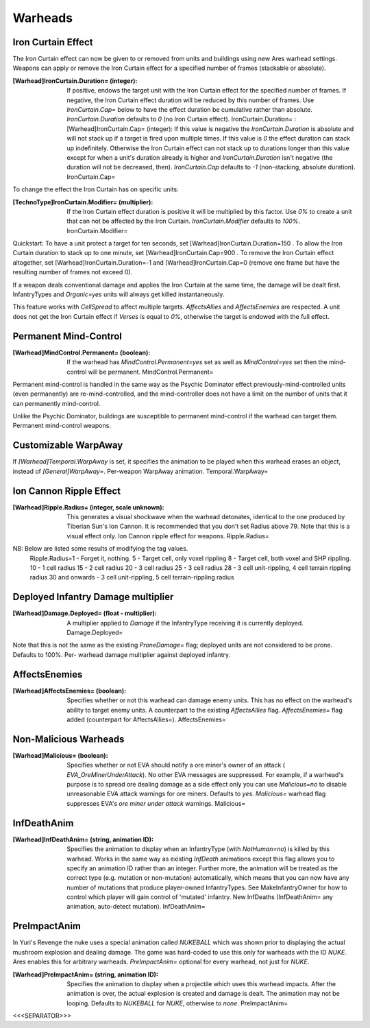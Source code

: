 Warheads
~~~~~~~~



Iron Curtain Effect
```````````````````

The Iron Curtain effect can now be given to or removed from units and
buildings using new Ares warhead settings. Weapons can apply or remove
the Iron Curtain effect for a specified number of frames (stackable or
absolute).

:[Warhead]IronCurtain.Duration= (integer): If positive, endows the
  target unit with the Iron Curtain effect for the specified number of
  frames. If negative, the Iron Curtain effect duration will be reduced
  by this number of frames. Use `IronCurtain.Cap=` below to have the
  effect duration be cumulative rather than absolute.
  `IronCurtain.Duration` defaults to `0` (no Iron Curtain effect).
  IronCurtain.Duration= :[Warhead]IronCurtain.Cap= (integer): If this
  value is negative the `IronCurtain.Duration` is absolute and will not
  stack up if a target is fired upon multiple times. If this value is
  `0` the effect duration can stack up indefinitely. Otherwise the Iron
  Curtain effect can not stack up to durations longer than this value
  except for when a unit's duration already is higher and
  `IronCurtain.Duration` isn't negative (the duration will not be
  decreased, then). `IronCurtain.Cap` defaults to `-1` (non-stacking,
  absolute duration). IronCurtain.Cap=




To change the effect the Iron Curtain has on specific units:

:[TechnoType]IronCurtain.Modifier= (multiplier): If the Iron Curtain
  effect duration is positive it will be multiplied by this factor. Use
  `0%` to create a unit that can not be affected by the Iron Curtain.
  `IronCurtain.Modifier` defaults to `100%`. IronCurtain.Modifier=


Quickstart: To have a unit protect a target for ten seconds, set
[Warhead]IronCurtain.Duration=150 . To allow the Iron Curtain duration
to stack up to one minute, set [Warhead]IronCurtain.Cap=900 . To
remove the Iron Curtain effect altogether, set
[Warhead]IronCurtain.Duration=-1 and [Warhead]IronCurtain.Cap=0
(remove one frame but have the resulting number of frames not exceed
0).

If a weapon deals conventional damage and applies the Iron Curtain at
the same time, the damage will be dealt first. InfantryTypes and
`Organic=yes` units will always get killed instantaneously.

This feature works with `CellSpread` to affect multiple targets.
`AffectsAllies` and `AffectsEnemies` are respected. A unit does not
get the Iron Curtain effect if `Verses` is equal to `0%`, otherwise
the target is endowed with the full effect.

.. versionadded:: 0.1



Permanent Mind-Control
``````````````````````

:[Warhead]MindControl.Permanent= (boolean): If the warhead has
  `MindControl.Permanent=yes` set as well as `MindControl=yes` set then
  the mind-control will be permanent. MindControl.Permanent=



.. versionadded:: 0.1

Permanent mind-control is handled in the same way as the Psychic
Dominator effect previously-mind-controlled units (even permanently)
are re-mind-controlled, and the mind-controller does not have a limit
on the number of units that it can permanently mind-control.

Unlike the Psychic Dominator, buildings are susceptible to permanent
mind-control if the warhead can target them. Permanent mind-control
weapons.

.. versionadded:: 0.1



Customizable WarpAway
`````````````````````

If `[Warhead]Temporal.WarpAway` is set, it specifies the animation to
be played when this warhead erases an object, instead of
`[General]WarpAway=`. Per-weapon WarpAway animation.
Temporal.WarpAway=

.. versionadded:: 0.1



Ion Cannon Ripple Effect
````````````````````````

:[Warhead]Ripple.Radius= (integer, scale unknown): This generates a
  visual shockwave when the warhead detonates, identical to the one
  produced by Tiberian Sun's Ion Cannon. It is recommended that you
  don't set Radius above 79. Note that this is a visual effect only. Ion
  Cannon ripple effect for weapons. Ripple.Radius=
NB: Below are listed some results of modifying the tag values.
  Ripple.Radius=1 - Forget it, nothing. 5 - Target cell, only voxel
  rippling 8 - Target cell, both voxel and SHP rippling. 10 - 1 cell
  radius 15 - 2 cell radius 20 - 3 cell radius 25 - 3 cell radius 28 - 3
  cell unit-rippling, 4 cell terrain rippling radius 30 and onwards - 3
  cell unit-rippling, 5 cell terrain-rippling radius


.. versionadded:: 0.1



Deployed Infantry Damage multiplier
```````````````````````````````````

:[Warhead]Damage.Deployed= (float - multiplier): A multiplier applied
  to `Damage` if the InfantryType receiving it is currently deployed.
  Damage.Deployed=


Note that this is not the same as the existing `ProneDamage=` flag;
deployed units are not considered to be prone. Defaults to 100%. Per-
warhead damage multiplier against deployed infantry.

.. versionadded:: 0.1



AffectsEnemies
``````````````

:[Warhead]AffectsEnemies= (boolean): Specifies whether or not this
  warhead can damage enemy units. This has no effect on the warhead's
  ability to target enemy units. A counterpart to the existing
  `AffectsAllies` flag. `AffectsEnemies=` flag added (counterpart for
  AffectsAllies=). AffectsEnemies=


.. versionadded:: 0.1



Non-Malicious Warheads
``````````````````````

:[Warhead]Malicious= (boolean): Specifies whether or not EVA should
  notify a ore miner's owner of an attack ( `EVA_OreMinerUnderAttack`).
  No other EVA messages are suppressed. For example, if a warhead's
  purpose is to spread ore dealing damage as a side effect only you can
  use `Malicious=no` to disable unreasonable EVA attack warnings for ore
  miners. Defaults to `yes`. `Malicious=` warhead flag suppresses EVA's
  *ore miner under attack* warnings. Malicious=


.. versionadded:: 0.2



InfDeathAnim
````````````

:[Warhead]InfDeathAnim= (string, animation ID): Specifies the
  animation to display when an InfantryType (with `NotHuman=no`) is
  killed by this warhead. Works in the same way as existing `InfDeath`
  animations except this flag allows you to specify an animation ID
  rather than an integer. Further more, the animation will be treated as
  the correct type (e.g. mutation or non-mutation) automatically, which
  means that you can now have any number of mutations that produce
  player-owned InfantryTypes. See MakeInfantryOwner for how to control
  which player will gain control of 'mutated' infantry. New InfDeaths
  (InfDeathAnim= any animation, auto-detect mutation). InfDeathAnim=


.. versionadded:: 0.1



PreImpactAnim
`````````````

In Yuri's Revenge the nuke uses a special animation called `NUKEBALL`
which was shown prior to displaying the actual mushroom explosion and
dealing damage. The game was hard-coded to use this only for warheads
with the ID `NUKE`. Ares enables this for arbitrary warheads.
`PreImpactAnim=` optional for every warhead, not just for `NUKE`.

:[Warhead]PreImpactAnim= (string, animation ID): Specifies the
  animation to display when a projectile which uses this warhead
  impacts. After the animation is over, the actual explosion is created
  and damage is dealt. The animation may not be looping. Defaults to
  `NUKEBALL` for `NUKE`, otherwise to `none`. PreImpactAnim=


.. versionadded:: 0.2



<<<SEPARATOR>>>
